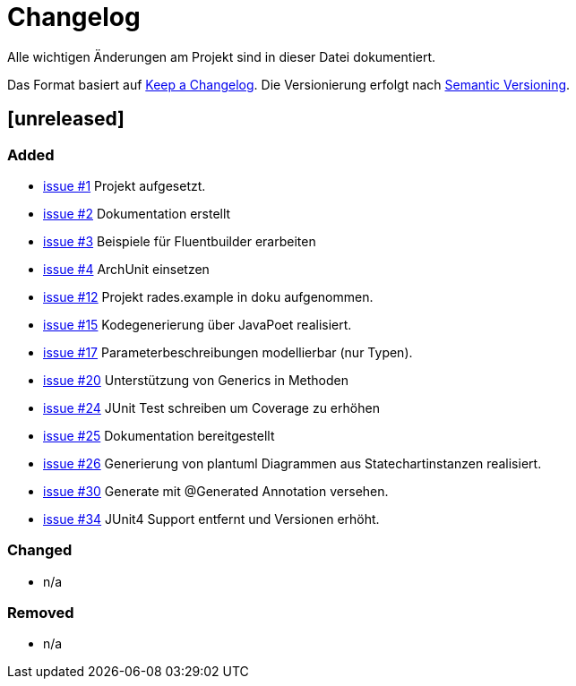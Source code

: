 # Changelog
Alle wichtigen Änderungen am Projekt sind in dieser Datei dokumentiert.

Das Format basiert auf http://keepachangelog.com/de/[Keep a Changelog].
Die Versionierung erfolgt nach http://semver.org/lang/de/[Semantic Versioning].

// ## [3.1.1] fertiggestellt 2018-05-11

## [unreleased]
### Added

- https://github.com/FunThomas424242/rades.fluent-builder/issues/1[issue #1] Projekt aufgesetzt.
- https://github.com/FunThomas424242/rades.fluent-builder/issues/2[issue #2] Dokumentation erstellt
- https://github.com/FunThomas424242/rades.fluent-builder/issues/3[issue #3] Beispiele für Fluentbuilder erarbeiten
- https://github.com/FunThomas424242/rades.fluent-builder/issues/4[issue #4] ArchUnit einsetzen
- https://github.com/FunThomas424242/rades.fluent-builder/issues/12[issue #12] Projekt rades.example in doku aufgenommen.
- https://github.com/FunThomas424242/rades.fluent-builder/issues/15[issue #15] Kodegenerierung über JavaPoet realisiert.
- https://github.com/FunThomas424242/rades.fluent-builder/issues/17[issue #17] Parameterbeschreibungen modellierbar (nur Typen).
- https://github.com/FunThomas424242/rades.fluent-builder/issues/20[issue #20] Unterstützung von Generics in Methoden
- https://github.com/FunThomas424242/rades.fluent-builder/issues/24[issue #24] JUnit Test schreiben um Coverage zu erhöhen
- https://github.com/FunThomas424242/rades.fluent-builder/issues/25[issue #25] Dokumentation bereitgestellt
- https://github.com/FunThomas424242/rades.fluent-builder/issues/26[issue #26] Generierung von plantuml Diagrammen aus Statechartinstanzen realisiert.
- https://github.com/FunThomas424242/rades.fluent-builder/issues/30[issue #30] Generate mit @Generated Annotation versehen.
- https://github.com/FunThomas424242/rades.fluent-builder/issues/34[issue #34] JUnit4 Support entfernt und Versionen erhöht.



### Changed

- n/a

### Removed

- n/a
